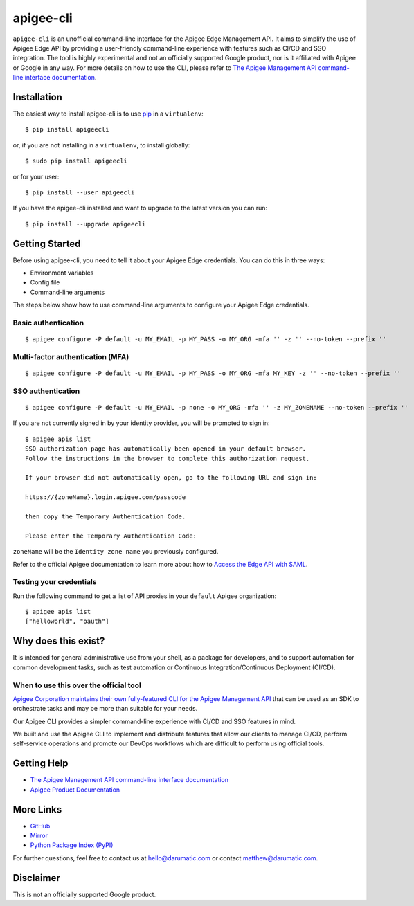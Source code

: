 ==========
apigee-cli
==========

|License| |Python version| |Downloads| |PyPI Version|

``apigee-cli`` is an unofficial command-line interface for the Apigee Edge Management API. It aims to simplify the use of Apigee Edge API by providing a user-friendly command-line experience with features such as CI/CD and SSO integration. The tool is highly experimental and not an officially supported Google product, nor is it affiliated with Apigee or Google in any way. For more details on how to use the CLI, please refer to `The Apigee Management API command-line interface documentation`_.

------------
Installation
------------

The easiest way to install apigee-cli is to use `pip`_ in a ``virtualenv``::

    $ pip install apigeecli

or, if you are not installing in a ``virtualenv``, to install globally::

    $ sudo pip install apigeecli

or for your user::

    $ pip install --user apigeecli

If you have the apigee-cli installed and want to upgrade to the latest version
you can run::

    $ pip install --upgrade apigeecli

---------------
Getting Started
---------------

Before using apigee-cli, you need to tell it about your Apigee Edge credentials. You
can do this in three ways:

* Environment variables
* Config file
* Command-line arguments

The steps below show how to use command-line arguments to configure your Apigee Edge credentials.

^^^^^^^^^^^^^^^^^^^^
Basic authentication
^^^^^^^^^^^^^^^^^^^^

::

    $ apigee configure -P default -u MY_EMAIL -p MY_PASS -o MY_ORG -mfa '' -z '' --no-token --prefix ''

^^^^^^^^^^^^^^^^^^^^^^^^^^^^^^^^^
Multi-factor authentication (MFA)
^^^^^^^^^^^^^^^^^^^^^^^^^^^^^^^^^

::

    $ apigee configure -P default -u MY_EMAIL -p MY_PASS -o MY_ORG -mfa MY_KEY -z '' --no-token --prefix ''

^^^^^^^^^^^^^^^^^^
SSO authentication
^^^^^^^^^^^^^^^^^^

::

    $ apigee configure -P default -u MY_EMAIL -p none -o MY_ORG -mfa '' -z MY_ZONENAME --no-token --prefix ''

If you are not currently signed in by your identity provider, you will be prompted to sign in::

    $ apigee apis list
    SSO authorization page has automatically been opened in your default browser.
    Follow the instructions in the browser to complete this authorization request.

    If your browser did not automatically open, go to the following URL and sign in:

    https://{zoneName}.login.apigee.com/passcode

    then copy the Temporary Authentication Code.

    Please enter the Temporary Authentication Code:

``zoneName`` will be the ``Identity zone name`` you previously configured.

Refer to the official Apigee documentation to learn more about how to `Access the Edge API with SAML`_.

^^^^^^^^^^^^^^^^^^^^^^^^
Testing your credentials
^^^^^^^^^^^^^^^^^^^^^^^^

Run the following command to get a list of API proxies in your ``default`` Apigee organization::

    $ apigee apis list
    ["helloworld", "oauth"]

--------------------
Why does this exist?
--------------------

It is intended for general administrative use from your shell, as a package for developers,
and to support automation for common development tasks, such as test automation
or Continuous Integration/Continuous Deployment (CI/CD).

^^^^^^^^^^^^^^^^^^^^^^^^^^^^^^^^^^^^^^^
When to use this over the official tool
^^^^^^^^^^^^^^^^^^^^^^^^^^^^^^^^^^^^^^^

`Apigee Corporation maintains their own fully-featured CLI for the Apigee Management API`_
that can be used as an SDK to orchestrate tasks and may be more than suitable for your needs.

Our Apigee CLI provides a simpler command-line experience with CI/CD and SSO features in mind.

We built and use the Apigee CLI to implement and distribute features that allow our clients
to manage CI/CD, perform self-service operations and promote our DevOps workflows
which are difficult to perform using official tools.

------------
Getting Help
------------

* `The Apigee Management API command-line interface documentation`_
* `Apigee Product Documentation`_

----------
More Links
----------

* `GitHub`_
* `Mirror`_
* `Python Package Index (PyPI)`_

For further questions, feel free to contact us at hello@darumatic.com or contact matthew@darumatic.com.

----------
Disclaimer
----------
This is not an officially supported Google product.


.. _`Apigee Corporation maintains their own fully-featured CLI for the Apigee Management API`: https://github.com/apigee/apigeetool-node

.. |Upload Python Package badge| image:: https://github.com/mdelotavo/apigee-cli/workflows/Upload%20Python%20Package/badge.svg
    :target: https://github.com/mdelotavo/apigee-cli/actions?query=workflow%3A%22Upload+Python+Package%22

.. |Python package badge| image:: https://github.com/mdelotavo/apigee-cli/workflows/Python%20package/badge.svg
    :target: https://github.com/mdelotavo/apigee-cli/actions?query=workflow%3A%22Python+package%22

.. |Code style: black| image:: https://img.shields.io/badge/code%20style-black-000000.svg
    :target: https://github.com/psf/black

.. |PyPI| image:: https://img.shields.io/pypi/v/apigeecli
    :target: https://pypi.org/project/apigeecli/

.. |License| image:: https://img.shields.io/badge/License-Apache%202.0-blue.svg
    :target: https://opensource.org/licenses/Apache-2.0

.. |Python version| image:: https://img.shields.io/pypi/pyversions/apigeecli
    :target: https://pypi.org/project/apigeecli/

.. |PyPI Version| image:: https://badge.fury.io/py/apigeecli.svg
   :target: https://badge.fury.io/py/apigeecli

.. |Downloads| image:: https://pepy.tech/badge/apigeecli
    :target: https://pepy.tech/project/apigeecli

.. _`Apigee Product Documentation`: https://apidocs.apigee.com/management/apis

.. _`Permissions reference`: https://docs.apigee.com/api-platform/system-administration/permissions

.. _`Add permissions to testing role`: https://docs.apigee.com/api-platform/system-administration/managing-roles-api#addpermissionstotestingrole

.. _pip: http://www.pip-installer.org/en/latest/

.. _`Universal Command Line Interface for Amazon Web Services`: https://github.com/aws/aws-cli

.. _`The Apigee Management API command-line interface documentation`: https://darumatic.github.io/apigee-cli/index.html

.. _`GitHub`: https://github.com/darumatic/apigee-cli

.. _`Python Package Index (PyPI)`: https://pypi.org/project/apigeecli/

.. _`Access the Edge API with SAML`: https://docs.apigee.com/api-platform/system-administration/using-saml

.. _`Commands cheatsheet`: https://github.com/mdelotavo/apigee-cli-docs

.. _`Using SAML with automated tasks`: https://github.com/mdelotavo/apigee-cli-docs

.. _`Tabulating deployments`: https://github.com/mdelotavo/apigee-cli-docs

.. _`Tabulating resource permissions`: https://github.com/mdelotavo/apigee-cli-docs

.. _`Troubleshooting`: https://github.com/mdelotavo/apigee-cli-docs

.. _`Mirror`: https://github.com/mdelotavo/apigee-cli

.. _`Apigee CI/CD Docker releases`: https://hub.docker.com/r/darumatic/apigee-cicd

